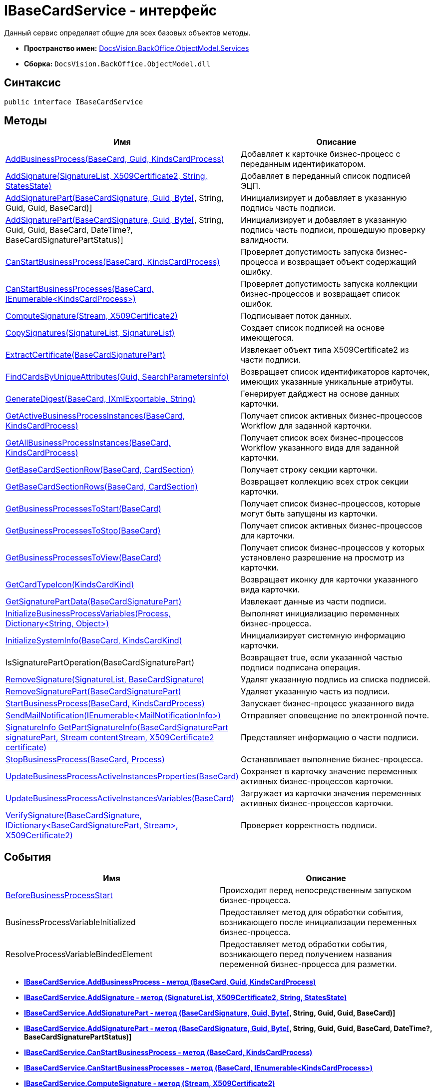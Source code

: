 = IBaseCardService - интерфейс

Данный сервис определяет общие для всех базовых объектов методы.

* [.keyword]*Пространство имен:* xref:Services_NS.adoc[DocsVision.BackOffice.ObjectModel.Services]
* [.keyword]*Сборка:* [.ph .filepath]`DocsVision.BackOffice.ObjectModel.dll`

== Синтаксис

[source,pre,codeblock,language-csharp]
----
public interface IBaseCardService
----

== Методы

[cols=",",options="header",]
|===
|Имя |Описание
|xref:IBaseCardService.AddBusinessProcess_MT.adoc[AddBusinessProcess(BaseCard, Guid, KindsCardProcess)] |Добавляет к карточке бизнес-процесс с переданным идентификатором.
|xref:IBaseCardService.AddSignature_MT.adoc[AddSignature(SignatureList, X509Certificate2, String, StatesState)] |Добавляет в переданный список подписей ЭЦП.
|xref:IBaseCardService.AddSignaturePart_MT.html[AddSignaturePart(BaseCardSignature, Guid, Byte[], String, Guid, Guid, BaseCard)] |Инициализирует и добавляет в указанную подпись часть подписи.
|link:IBaseCardService_AddSignaturePart_1_MT.html[AddSignaturePart(BaseCardSignature, Guid, Byte[], String, Guid, Guid, BaseCard, DateTime?, BaseCardSignaturePartStatus)] |Инициализирует и добавляет в указанную подпись часть подписи, прошедшую проверку валидности.
|link:IBaseCardService.CanStartBusinessProcess_MT.adoc[CanStartBusinessProcess(BaseCard, KindsCardProcess)] |Проверяет допустимость запуска бизнес-процесса и возвращает объект содержащий ошибку.
|xref:IBaseCardService.CanStartBusinessProcesses_MT.adoc[CanStartBusinessProcesses(BaseCard, IEnumerable<KindsCardProcess>)] |Проверяет допустимость запуска коллекции бизнес-процессов и возвращает список ошибок.
|xref:IBaseCardService.ComputeSignature_MT.adoc[ComputeSignature(Stream, X509Certificate2)] |Подписывает поток данных.
|xref:IBaseCardService.CopySignatures_MT.adoc[CopySignatures(SignatureList, SignatureList)] |Создает список подписей на основе имеющегося.
|xref:IBaseCardService.ExtractCertificate_MT.adoc[ExtractCertificate(BaseCardSignaturePart)] |Извлекает объект типа X509Certificate2 из части подписи.
|xref:IBaseCardService.FindCardsByUniqueAttributes_MT.adoc[FindCardsByUniqueAttributes(Guid, SearchParametersInfo)] |Возвращает список идентификаторов карточек, имеющих указанные уникальные атрибуты.
|xref:IBaseCardService.GenerateDigest_MT.adoc[GenerateDigest(BaseCard, IXmlExportable, String)] |Генерирует дайджест на основе данных карточки.
|xref:IBaseCardService.GetActiveBusinessProcessInstances_MT.adoc[GetActiveBusinessProcessInstances(BaseCard, KindsCardProcess)] |Получает список активных бизнес-процессов Workflow для заданной карточки.
|xref:IBaseCardService.GetAllBusinessProcessInstances_MT.adoc[GetAllBusinessProcessInstances(BaseCard, KindsCardProcess)] |Получает список всех бизнес-процессов Workflow указанного вида для заданной карточки.
|xref:IBaseCardService.GetBaseCardSectionRow_MT.adoc[GetBaseCardSectionRow(BaseCard, CardSection)] |Получает строку секции карточки.
|xref:IBaseCardService.GetBaseCardSectionRows_MT.adoc[GetBaseCardSectionRows(BaseCard, CardSection)] |Возвращает коллекцию всех строк секции карточки.
|xref:IBaseCardService.GetBusinessProcessesToStart_MT.adoc[GetBusinessProcessesToStart(BaseCard)] |Получает список бизнес-процессов, которые могут быть запущены из карточки.
|xref:IBaseCardService.GetBusinessProcessesToStop_MT.adoc[GetBusinessProcessesToStop(BaseCard)] |Получает список активных бизнес-процессов для карточки.
|xref:IBaseCardService.GetBusinessProcessesToView_MT.adoc[GetBusinessProcessesToView(BaseCard)] |Получает список бизнес-процессов у которых установлено разрешение на просмотр из карточки.
|xref:IBaseCardService.GetCardTypeIcon_MT.adoc[GetCardTypeIcon(KindsCardKind)] |Возвращает иконку для карточки указанного вида карточки.
|xref:IBaseCardService.GetSignaturePartData_MT.adoc[GetSignaturePartData(BaseCardSignaturePart)] |Извлекает данные из части подписи.
|xref:IBaseCardService.InitializeBusinessProcessVariables_MT.adoc[InitializeBusinessProcessVariables(Process, Dictionary<String, Object>)] |Выполняет инициализацию переменных бизнес-процесса.
|xref:IBaseCardService.InitializeSystemInfo_MT.adoc[InitializeSystemInfo(BaseCard, KindsCardKind)] |Инициализирует системную информацию карточки.
|IsSignaturePartOperation(BaseCardSignaturePart) |Возвращает true, если указанной частью подписи подписана операция.
|xref:IBaseCardService.RemoveSignature_MT.adoc[RemoveSignature(SignatureList, BaseCardSignature)] |Удалят указанную подпись из списка подписей.
|xref:IBaseCardService.RemoveSignaturePart_MT.adoc[RemoveSignaturePart(BaseCardSignaturePart)] |Удаляет указанную часть из подписи.
|xref:IBaseCardService.StartBusinessProcess_MT.adoc[StartBusinessProcess(BaseCard, KindsCardProcess)] |Запускает бизнес-процесс указанного вида
|xref:IBaseCardService.SendMailNotification_MT.adoc[SendMailNotification(IEnumerable<MailNotificationInfo>)] |Отправляет оповещение по электронной почте.
|xref:IBaseCardService.GetPartSignatureInfo_MT.adoc[SignatureInfo GetPartSignatureInfo(BaseCardSignaturePart signaturePart, Stream contentStream, X509Certificate2 certificate)] |Представляет информацию о части подписи.
|xref:IBaseCardService.StopBusinessProcess_MT.adoc[StopBusinessProcess(BaseCard, Process)] |Останавливает выполнение бизнес-процесса.
|xref:IBaseCardService.UpdateBusinessProcessActiveInstancesProperties_MT.adoc[UpdateBusinessProcessActiveInstancesProperties(BaseCard)] |Сохраняет в карточку значение переменных активных бизнес-процессов карточки.
|xref:IBaseCardService.UpdateBusinessProcessActiveInstancesVariables_MT.adoc[UpdateBusinessProcessActiveInstancesVariables(BaseCard)] |Загружает из карточки значения переменных активных бизнес-процессов карточки.
|xref:IBaseCardService.VerifySignature_MT.adoc[VerifySignature(BaseCardSignature, IDictionary<BaseCardSignaturePart, Stream>, X509Certificate2)] |Проверяет корректность подписи.
|===

== События

[cols=",",options="header",]
|===
|Имя |Описание
|xref:IBaseCardService.BeforeBusinessProcessStart_EV.adoc[BeforeBusinessProcessStart] |Происходит перед непосредственным запуском бизнес-процесса.
|BusinessProcessVariableInitialized |Предоставляет метод для обработки события, возникающего после инициализации переменных бизнес-процесса.
|ResolveProcessVariableBindedElement |Предоставляет метод обработки события, возникающего перед получением названия переменной бизнес-процесса для разметки.
|===

* *xref:../../../../../api/DocsVision/BackOffice/ObjectModel/Services/IBaseCardService.AddBusinessProcess_MT.adoc[IBaseCardService.AddBusinessProcess - метод (BaseCard, Guid, KindsCardProcess)]* +
* *xref:../../../../../api/DocsVision/BackOffice/ObjectModel/Services/IBaseCardService.AddSignature_MT.adoc[IBaseCardService.AddSignature - метод (SignatureList, X509Certificate2, String, StatesState)]* +
* *xref:../../../../../api/DocsVision/BackOffice/ObjectModel/Services/IBaseCardService.AddSignaturePart_MT.html[IBaseCardService.AddSignaturePart - метод (BaseCardSignature, Guid, Byte[], String, Guid, Guid, BaseCard)]* +
* *link:../../../../../api/DocsVision/BackOffice/ObjectModel/Services/IBaseCardService_AddSignaturePart_1_MT.html[IBaseCardService.AddSignaturePart - метод (BaseCardSignature, Guid, Byte[], String, Guid, Guid, BaseCard, DateTime?, BaseCardSignaturePartStatus)]* +
* *link:../../../../../api/DocsVision/BackOffice/ObjectModel/Services/IBaseCardService.CanStartBusinessProcess_MT.adoc[IBaseCardService.CanStartBusinessProcess - метод (BaseCard, KindsCardProcess)]* +
* *xref:../../../../../api/DocsVision/BackOffice/ObjectModel/Services/IBaseCardService.CanStartBusinessProcesses_MT.adoc[IBaseCardService.CanStartBusinessProcesses - метод (BaseCard, IEnumerable<KindsCardProcess>)]* +
* *xref:../../../../../api/DocsVision/BackOffice/ObjectModel/Services/IBaseCardService.ComputeSignature_MT.adoc[IBaseCardService.ComputeSignature - метод (Stream, X509Certificate2)]* +
* *xref:../../../../../api/DocsVision/BackOffice/ObjectModel/Services/IBaseCardService.CopySignatures_MT.adoc[IBaseCardService.CopySignatures - метод (SignatureList, SignatureList)]* +
* *xref:../../../../../api/DocsVision/BackOffice/ObjectModel/Services/IBaseCardService.ExtractCertificate_MT.adoc[IBaseCardService.ExtractCertificate - метод (BaseCardSignaturePart)]* +
* *xref:../../../../../api/DocsVision/BackOffice/ObjectModel/Services/IBaseCardService.FindCardsByUniqueAttributes_MT.adoc[IBaseCardService.FindCardsByUniqueAttributes - метод (Guid, SearchParametersInfo)]* +
* *xref:../../../../../api/DocsVision/BackOffice/ObjectModel/Services/IBaseCardService.GenerateDigest_MT.adoc[IBaseCardService.GenerateDigest - метод (BaseCard, IXmlExportable, String)]* +
* *xref:../../../../../api/DocsVision/BackOffice/ObjectModel/Services/IBaseCardService.GetActiveBusinessProcessInstances_MT.adoc[IBaseCardService.GetActiveBusinessProcessInstances - метод (BaseCard, KindsCardProcess)]* +
* *xref:../../../../../api/DocsVision/BackOffice/ObjectModel/Services/IBaseCardService.GetAllBusinessProcessInstances_MT.adoc[IBaseCardService.GetAllBusinessProcessInstances - метод (BaseCard, KindsCardProcess)]* +
* *xref:../../../../../api/DocsVision/BackOffice/ObjectModel/Services/IBaseCardService.GetBaseCardSectionRow_MT.adoc[IBaseCardService.GetBaseCardSectionRow - метод (BaseCard, CardSection)]* +
* *xref:../../../../../api/DocsVision/BackOffice/ObjectModel/Services/IBaseCardService.GetBaseCardSectionRows_MT.adoc[IBaseCardService.GetBaseCardSectionRows - метод (BaseCard, CardSection)]* +
* *xref:../../../../../api/DocsVision/BackOffice/ObjectModel/Services/IBaseCardService.GetBusinessProcessesToStart_MT.adoc[IBaseCardService.GetBusinessProcessesToStart - метод (BaseCard)]* +
* *xref:../../../../../api/DocsVision/BackOffice/ObjectModel/Services/IBaseCardService.GetBusinessProcessesToStop_MT.adoc[IBaseCardService.GetBusinessProcessesToStop - метод (BaseCard)]* +
* *xref:../../../../../api/DocsVision/BackOffice/ObjectModel/Services/IBaseCardService.GetBusinessProcessesToView_MT.adoc[IBaseCardService.GetBusinessProcessesToView - метод (BaseCard)]* +
* *xref:../../../../../api/DocsVision/BackOffice/ObjectModel/Services/IBaseCardService.GetCardTypeIcon_MT.adoc[IBaseCardService.GetCardTypeIcon - метод (KindsCardKind)]* +
* *xref:../../../../../api/DocsVision/BackOffice/ObjectModel/Services/IBaseCardService.GetSignaturePartData_MT.adoc[IBaseCardService.GetSignaturePartData - метод (BaseCardSignaturePart)]* +
* *xref:../../../../../api/DocsVision/BackOffice/ObjectModel/Services/IBaseCardService.InitializeBusinessProcessVariables_MT.adoc[IBaseCardService.InitializeBusinessProcessVariables - метод (Process, Dictionary<String, Object>)]* +
* *xref:../../../../../api/DocsVision/BackOffice/ObjectModel/Services/IBaseCardService.InitializeSystemInfo_MT.adoc[IBaseCardService.InitializeSystemInfo - метод (BaseCard, KindsCardKind)]* +
* *xref:../../../../../api/DocsVision/BackOffice/ObjectModel/Services/IBaseCardService.RemoveSignature_MT.adoc[IBaseCardService.RemoveSignature - метод (SignatureList, BaseCardSignature)]* +
* *xref:../../../../../api/DocsVision/BackOffice/ObjectModel/Services/IBaseCardService.RemoveSignaturePart_MT.adoc[IBaseCardService.RemoveSignaturePart - метод (BaseCardSignaturePart)]* +
* *xref:../../../../../api/DocsVision/BackOffice/ObjectModel/Services/IBaseCardService.SendMailNotification_MT.adoc[IBaseCardService.SendMailNotification - метод (IEnumerable<MailNotificationInfo>)]* +
* *xref:../../../../../api/DocsVision/BackOffice/ObjectModel/Services/IBaseCardService.GetPartSignatureInfo_MT.adoc[IBaseCardService.GetPartSignatureInfo - метод (BaseCardSignaturePart signaturePart, Stream contentStream, X509Certificate2 certificate)]* +
* *xref:../../../../../api/DocsVision/BackOffice/ObjectModel/Services/IBaseCardService.StartBusinessProcess_MT.adoc[IBaseCardService.StartBusinessProcess - метод (BaseCard, KindsCardProcess)]* +
* *xref:../../../../../api/DocsVision/BackOffice/ObjectModel/Services/IBaseCardService.StopBusinessProcess_MT.adoc[IBaseCardService.StopBusinessProcess - метод (BaseCard, Process)]* +
* *xref:../../../../../api/DocsVision/BackOffice/ObjectModel/Services/IBaseCardService.UpdateBusinessProcessActiveInstancesProperties_MT.adoc[IBaseCardService.UpdateBusinessProcessActiveInstancesProperties - метод (BaseCard)]* +
* *xref:../../../../../api/DocsVision/BackOffice/ObjectModel/Services/IBaseCardService.UpdateBusinessProcessActiveInstancesVariables_MT.adoc[IBaseCardService.UpdateBusinessProcessActiveInstancesVariables - метод (BaseCard)]* +
* *xref:../../../../../api/DocsVision/BackOffice/ObjectModel/Services/IBaseCardService.VerifySignature_MT.adoc[IBaseCardService.VerifySignature - метод (BaseCardSignature, IDictionary<BaseCardSignaturePart, Stream>, X509Certificate2)]* +
* *xref:../../../../../api/DocsVision/BackOffice/ObjectModel/Services/IBaseCardService.BeforeBusinessProcessStart_EV.adoc[IBaseCardService.BeforeBusinessProcessStart - событие]* +

*На уровень выше:* xref:../../../../../api/DocsVision/BackOffice/ObjectModel/Services/Services_NS.adoc[DocsVision.BackOffice.ObjectModel.Services - пространство имен]
